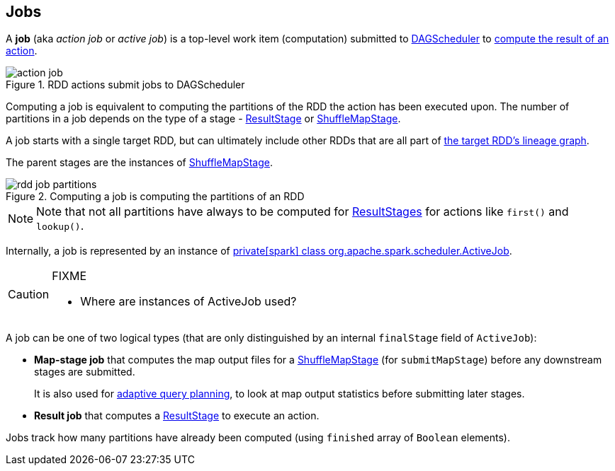 == Jobs

A *job* (aka _action job_ or _active job_) is a top-level work item (computation) submitted to link:spark-dagscheduler.adoc[DAGScheduler] to link:spark-rdd-actions.adoc[compute the result of an action].

.RDD actions submit jobs to DAGScheduler
image::diagrams/action-job.png[align="center"]

Computing a job is equivalent to computing the partitions of the RDD the action has been executed upon. The number of partitions in a job depends on the type of a stage - link:spark-dagscheduler-stages.adoc#ResultStage[ResultStage] or link:spark-dagscheduler-stages.adoc#ShuffleMapStage[ShuffleMapStage].

A job starts with a single target RDD, but can ultimately include other RDDs that are all part of link:spark-rdd#lineage[the target RDD's lineage graph].

The parent stages are the instances of link:spark-dagscheduler-stages.adoc#ShuffleMapStage[ShuffleMapStage].

.Computing a job is computing the partitions of an RDD
image::diagrams/rdd-job-partitions.png[align="center"]

NOTE: Note that not all partitions have always to be computed for <<ResultStage, ResultStages>> for actions like `first()` and `lookup()`.

Internally, a job is represented by an instance of https://github.com/apache/spark/blob/master/core/src/main/scala/org/apache/spark/scheduler/ActiveJob.scala[private[spark\] class org.apache.spark.scheduler.ActiveJob].

[CAUTION]
====
FIXME

* Where are instances of ActiveJob used?
====

A job can be one of two logical types (that are only distinguished by an internal `finalStage` field of `ActiveJob`):

* *Map-stage job* that computes the map output files for a <<ShuffleMapStage, ShuffleMapStage>> (for `submitMapStage`) before any downstream stages are submitted.
+
It is also used for <<adaptive-query-planning, adaptive query planning>>, to look at map output statistics before submitting later stages.
* *Result job* that computes a <<ResultStage, ResultStage>> to execute an action.

Jobs track how many partitions have already been computed (using `finished` array of `Boolean` elements).
